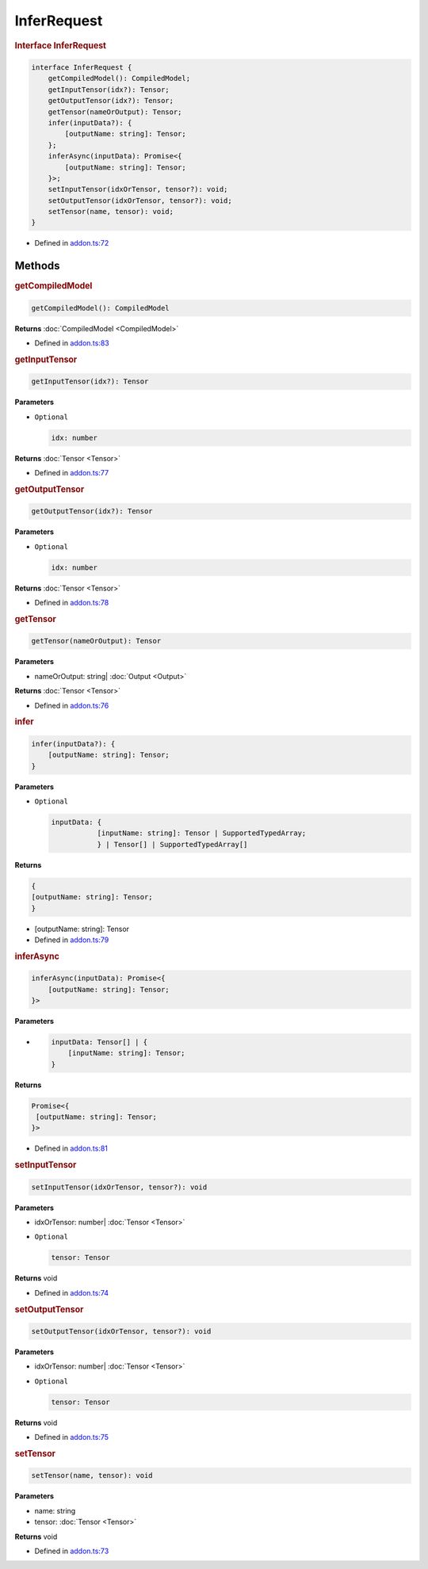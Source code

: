 InferRequest
============

.. rubric:: Interface InferRequest


.. code-block:: ts

   interface InferRequest {
       getCompiledModel(): CompiledModel;
       getInputTensor(idx?): Tensor;
       getOutputTensor(idx?): Tensor;
       getTensor(nameOrOutput): Tensor;
       infer(inputData?): {
           [outputName: string]: Tensor;
       };
       inferAsync(inputData): Promise<{
           [outputName: string]: Tensor;
       }>;
       setInputTensor(idxOrTensor, tensor?): void;
       setOutputTensor(idxOrTensor, tensor?): void;
       setTensor(name, tensor): void;
   }

- Defined in
  `addon.ts:72 <https://github.com/openvinotoolkit/openvino/blob/releases/2024/0/src/bindings/js/node/lib/addon.ts#L72>`__

Methods
#####################


.. rubric:: getCompiledModel

.. code-block:: ts

   getCompiledModel(): CompiledModel

**Returns** :doc:`CompiledModel <CompiledModel>`

- Defined in
  `addon.ts:83 <https://github.com/openvinotoolkit/openvino/blob/releases/2024/0/src/bindings/js/node/lib/addon.ts#L83>`__


.. rubric:: getInputTensor

.. code-block:: ts

   getInputTensor(idx?): Tensor


**Parameters**

- ``Optional``

  .. code-block:: ts

     idx: number


**Returns**  :doc:`Tensor <Tensor>`

- Defined in
  `addon.ts:77 <https://github.com/openvinotoolkit/openvino/blob/releases/2024/0/src/bindings/js/node/lib/addon.ts#L77>`__

.. rubric:: getOutputTensor

.. code-block:: ts

   getOutputTensor(idx?): Tensor


**Parameters**

- ``Optional``

  .. code-block:: ts

     idx: number

**Returns**  :doc:`Tensor <Tensor>`


- Defined in
  `addon.ts:78 <https://github.com/openvinotoolkit/openvino/blob/releases/2024/0/src/bindings/js/node/lib/addon.ts#L78>`__

.. rubric:: getTensor

.. code-block:: ts

   getTensor(nameOrOutput): Tensor

**Parameters**

- nameOrOutput: string| :doc:`Output <Output>`

**Returns**  :doc:`Tensor <Tensor>`

- Defined in
  `addon.ts:76 <https://github.com/openvinotoolkit/openvino/blob/releases/2024/0/src/bindings/js/node/lib/addon.ts#L76>`__

.. rubric:: infer


.. code-block:: ts

   infer(inputData?): {
       [outputName: string]: Tensor;
   }


**Parameters**

- ``Optional``

  .. code-block:: ts

     inputData: {
                [inputName: string]: Tensor | SupportedTypedArray;
                } | Tensor[] | SupportedTypedArray[]

**Returns**

.. code-block:: ts

   {
   [outputName: string]: Tensor;
   }

- [outputName: string]: Tensor


- Defined in
  `addon.ts:79 <https://github.com/openvinotoolkit/openvino/blob/releases/2024/0/src/bindings/js/node/lib/addon.ts#L79>`__

.. rubric:: inferAsync


.. code-block:: ts

   inferAsync(inputData): Promise<{
       [outputName: string]: Tensor;
   }>

**Parameters**

-

  .. code-block:: ts

     inputData: Tensor[] | {
         [inputName: string]: Tensor;
     }

**Returns**

.. code-block:: ts

   Promise<{
    [outputName: string]: Tensor;
   }>


- Defined in
  `addon.ts:81 <https://github.com/openvinotoolkit/openvino/blob/releases/2024/0/src/bindings/js/node/lib/addon.ts#L81>`__

.. rubric:: setInputTensor

.. code-block:: ts

   setInputTensor(idxOrTensor, tensor?): void


**Parameters**

- idxOrTensor: number| :doc:`Tensor <Tensor>`

- ``Optional``

  .. code-block:: ts

     tensor: Tensor


**Returns**  void

- Defined in
  `addon.ts:74 <https://github.com/openvinotoolkit/openvino/blob/releases/2024/0/src/bindings/js/node/lib/addon.ts#L74>`__

.. rubric:: setOutputTensor


.. code-block:: ts

   setOutputTensor(idxOrTensor, tensor?): void


**Parameters**

- idxOrTensor: number| :doc:`Tensor <Tensor>`
- ``Optional``

  .. code-block:: ts

     tensor: Tensor


**Returns**  void

- Defined in
  `addon.ts:75 <https://github.com/openvinotoolkit/openvino/blob/releases/2024/0/src/bindings/js/node/lib/addon.ts#L75>`__

.. rubric:: setTensor


.. code-block:: ts

   setTensor(name, tensor): void

**Parameters**

- name: string
- tensor: :doc:`Tensor <Tensor>`

**Returns**  void

- Defined in
  `addon.ts:73 <https://github.com/openvinotoolkit/openvino/blob/releases/2024/0/src/bindings/js/node/lib/addon.ts#L73>`__
